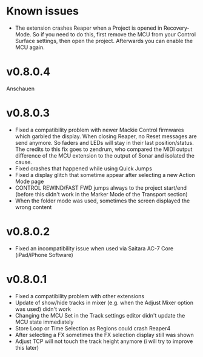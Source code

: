 * Known issues
- The extension crashes Reaper when a Project is opened in
  Recovery-Mode. So if you need to do this, first remove the MCU from
  your Control Surface settings, then open the project. Afterwards you
  can enable the MCU again.

* v0.8.0.4
Anschauen
* v0.8.0.3
- Fixed a compatibility problem with newer Mackie Control firmwares
  which garbled the display. When closing Reaper, no Reset messages
  are send anymore. So faders and LEDs will stay in their last
  position/status. The credits to this fix goes to zendrum, who
  compared the MIDI output difference of the MCU extension to the
  output of Sonar and isolated the cause.
- Fixed crashes that happened while using Quick Jumps  
- Fixed a display glitch that sometime appear after selecting a new
  Action Mode page
- CONTROL REWIND/FAST FWD jumps always to the project start/end
  (before this didn't work in the Marker Mode of the Transport section) 
- When the folder mode was used, sometimes the screen displayed the
  wrong content

* v0.8.0.2
- Fixed an incompatibility issue when used via Saitara AC-7 Core
  (iPad/iPhone Software)

* v0.8.0.1 
- Fixed a compatibility problem with other extensions 
- Update of show/hide tracks in mixer (e.g. when the Adjust Mixer
  option was used) didn't work
- Changing the MCU Set in the Track settings editor didn't update the
  MCU state immediately
- Store Loop or Time Selection as Regions could crash Reaper4 
- After selecting a FX sometimes the FX selection display still was shown
- Adjust TCP will not touch the track height anymore (i will try to
  improve this later)
